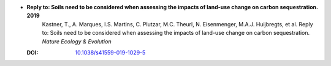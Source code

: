 
* **Reply to: Soils need to be considered when assessing the impacts of land-use change on carbon sequestration. 2019** 
    Kastner, T., A. Marques, I.S. Martins, C. Plutzar, M.C. Theurl, N. Eisenmenger, M.A.J. Huijbregts, et al. 
    Reply to: Soils need to be considered when assessing the impacts of land-use change on carbon sequestration. *Nature Ecology & Evolution*

  :DOI: `10.1038/s41559-019-1029-5 <http://dx.doi.org/10.1038/s41559-019-1029-5>`_

  .. raw:: html

     <div data-badge-popover="right" data-badge-type="1" data-doi="10.1038/s41559-019-1029-5"  data-hide-no-mentions="true" class="altmetric-embed"></div>
     <span class="__dimensions_badge_embed__" data-doi="10.1038/s41559-019-1029-5" data-style="small_rectangle"></span><script async src="https://badge.dimensions.ai/badge.js" charset="utf-8"></script>


